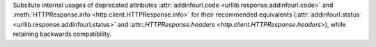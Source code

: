 Subsitute internal usages of deprecated attributes :attr:`addinfourl.code
<urllib.response.addinfourl.code>` and :meth:`HTTPResponse.info
<http.client.HTTPResponse.info>` for their recommended equivalents
(:attr:`addinfourl.status <urllib.response.addinfourl.status>` and
:attr::`HTTPResponse.headers <http.client.HTTPResponse.headers>`),
while retaining backwards compatibility.
